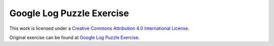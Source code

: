 ==========================
Google Log Puzzle Exercise
==========================

.. datafile:: animal_code_en.google.com
    :fromfile: ./_static/animal_code.google.com
    :hide:




.. activecode:: reto06_en
    :nocodelens:

    Given an apache logfile, find the puzzle urls.

    Here's what a puzzle url looks like:
    10.254.254.28 - - [06/Aug/2007:00:13:48 -0700] "GET /~foo/puzzle-bar-aaab.jpg HTTP/1.0" 302 528 "-" "Mozilla/5.0 (Windows; U; Windows NT 5.1; en-US; rv:1.8.1.6) Gecko/20070725 Firefox/2.0.0.6"

    The output of the function should be a list of urls of the form:
    ['http://languages/edu/languages/google-python-class/images/puzzle/a-baaa.jpg', 'http://languages/edu/languages/google-python-class/images/puzzle/a-baab.jpg', 'http://languages/edu/languages/google-python-class/images/puzzle/a-baac.jpg', ...]


    ~~~~
    import re

    def read_urls(filename):
        """Reads the log text from the given file and returns a list of puzzle URLs in the sorted order."""
        url_dict = {}
        # +++your code here+++
        

    def main():
        img_urls = read_urls('animal_code_en.google.com')
        return img_urls

    img_urls= main()

    ====

    from unittest.gui import TestCaseGui

    class myTests(TestCaseGui):

        def testOne(self):
            answerAnimal= ['http://languages/edu/languages/google-python-class/images/puzzle/a-baaa.jpg', 'http://languages/edu/languages/google-python-class/images/puzzle/a-baab.jpg', 'http://languages/edu/languages/google-python-class/images/puzzle/a-baac.jpg', 'http://languages/edu/languages/google-python-class/images/puzzle/a-baad.jpg', 'http://languages/edu/languages/google-python-class/images/puzzle/a-baae.jpg', 'http://languages/edu/languages/google-python-class/images/puzzle/a-baaf.jpg', 'http://languages/edu/languages/google-python-class/images/puzzle/a-baag.jpg', 'http://languages/edu/languages/google-python-class/images/puzzle/a-baah.jpg', 'http://languages/edu/languages/google-python-class/images/puzzle/a-baai.jpg', 'http://languages/edu/languages/google-python-class/images/puzzle/a-baaj.jpg', 'http://languages/edu/languages/google-python-class/images/puzzle/a-baba.jpg', 'http://languages/edu/languages/google-python-class/images/puzzle/a-babb.jpg', 'http://languages/edu/languages/google-python-class/images/puzzle/a-babc.jpg', 'http://languages/edu/languages/google-python-class/images/puzzle/a-babd.jpg', 'http://languages/edu/languages/google-python-class/images/puzzle/a-babe.jpg', 'http://languages/edu/languages/google-python-class/images/puzzle/a-babf.jpg', 'http://languages/edu/languages/google-python-class/images/puzzle/a-babg.jpg', 'http://languages/edu/languages/google-python-class/images/puzzle/a-babh.jpg', 'http://languages/edu/languages/google-python-class/images/puzzle/a-babi.jpg', 'http://languages/edu/languages/google-python-class/images/puzzle/a-babj.jpg']
            self.assertEqual(answerAnimal, img_urls, "URLs should match the output")

    myTests().main()


|Creative Commons License|
This work is licensed under a `Creative Commons Attribution 4.0
International License <http://creativecommons.org/licenses/by/4.0/>`__.

.. |Creative Commons License| image:: https://i.creativecommons.org/l/by/4.0/88x31.png
   :target: http://creativecommons.org/licenses/by/4.0/



Original exercise can be found at `Google Log Puzzle Exercise <https://developers.google.com/edu/python/exercises/log-puzzle?hl=en>`__.


.. Correct code for test purposes:
.. import re

..     def read_urls(filename):
..         """Reads the log text from the given file and returns a list of puzzle URLs in sorted order."""
..         url_dict = {}
..         with open(filename, 'r') as file:
..             log_text = file.read()

..         lines = log_text.split('\n')
..         for line in lines:
..             match = re.search(r'"GET (\S+)', line)
..             if match:
..                 path = match.group(1)
..                 if 'puzzle' in path:
..                     host = path.split('/')[2]
..                     url_dict['http://' + host + path] = 1
                    
..         return sorted(url_dict.keys(), key=lambda url: re.search(r'-(\w+)-(\w+)\.\w+', url).group(2) if re.search(r'-(\w+)-(\w+)\.\w+', url) else url)

..     def main():
..         # Read URLs from log texts
..         img_urls = read_urls('animal_code_en.google.com')
..         print(img_urls)
..         return img_urls

..     # Run the main function
..     img_urls= main()
